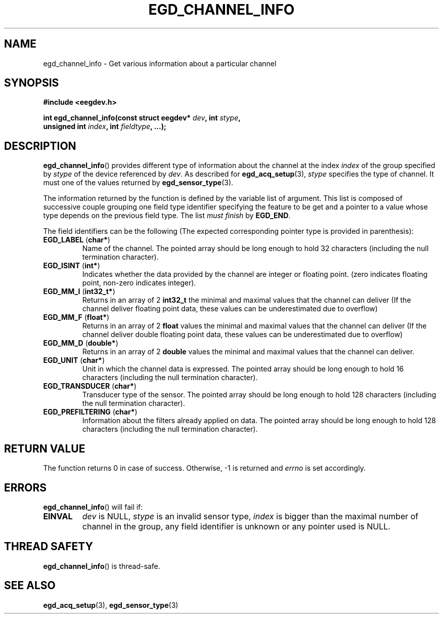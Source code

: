 .\"Copyright 2010 (c) EPFL
.TH EGD_CHANNEL_INFO 3 2010 "EPFL" "EEGDEV library manual"
.SH NAME
egd_channel_info - Get various information about a particular channel
.SH SYNOPSIS
.LP
.B #include <eegdev.h>
.sp
.BI "int egd_channel_info(const struct eegdev* " dev ", int " stype ","
.br
.BI "                      unsigned int " index ", int " fieldtype ", ...);"
.br
.SH DESCRIPTION
.LP
\fBegd_channel_info\fP() provides different type of information about the
channel at the index \fIindex\fP of the group specified by \fIstype\fP of
the device referenced by \fIdev\fP. As described for \fBegd_acq_setup\fP(3),
\fIstype\fP specifies the type of channel. It must one of the values
returned by \fBegd_sensor_type\fP(3).
.LP
The information returned by the function is defined by the variable list of
argument. This list is composed of successive couple grouping one field type
identifier specifying the feature to be get and a pointer to a value whose
type depends on the previous field type. The list \fImust finish\fP by
\fBEGD_END\fP.
.LP
The field identifiers can be the following (The expected corresponding
pointer type is provided in parenthesis):
.TP
\fBEGD_LABEL\fP (\fBchar*\fP)
Name of the channel. The pointed array should be long enough to hold 32
characters (including the null termination character).
.TP
\fBEGD_ISINT\fP (\fBint*\fP)
Indicates whether the data provided by the channel are integer or floating
point. (zero indicates floating point, non-zero indicates integer).
.TP
\fBEGD_MM_I\fP (\fBint32_t*\fP)
Returns in an array of 2 \fBint32_t\fP the minimal and maximal values that
the channel can deliver (If the channel deliver floating point data, these
values can be underestimated due to overflow)
.TP
\fBEGD_MM_F\fP (\fBfloat*\fP)
Returns in an array of 2 \fBfloat\fP values the minimal and maximal values
that the channel can deliver (If the channel deliver double floating point 
data, these values can be underestimated due to overflow)
.TP
\fBEGD_MM_D\fP (\fBdouble*\fP)
Returns in an array of 2 \fBdouble\fP values the minimal and maximal values
that the channel can deliver.
.TP
\fBEGD_UNIT\fP (\fBchar*\fP)
Unit in which the channel data is expressed. The pointed array should be
long enough to hold 16 characters (including the null termination
character).
.TP
\fBEGD_TRANSDUCER\fP (\fBchar*\fP)
Transducer type of the sensor. The pointed array should be long enough to
hold 128 characters (including the null termination character).
.TP
\fBEGD_PREFILTERING\fP (\fBchar*\fP)
Information about the filters already applied on data. The pointed array
should be long enough to hold 128 characters (including the null termination
character).
.SH "RETURN VALUE"
.LP
The function returns 0 in case of success. Otherwise, \-1 is returned
and \fIerrno\fP is set accordingly.
.SH ERRORS
.LP
\fBegd_channel_info\fP() will fail if:
.TP
.B EINVAL
\fIdev\fP is NULL, \fIstype\fP is an invalid sensor type, \fIindex\fP is
bigger than the maximal number of channel in the group, any field identifier
is unknown or any pointer used is NULL.
.SH THREAD SAFETY
.LP
\fBegd_channel_info\fP() is thread-safe.
.SH "SEE ALSO"
.BR egd_acq_setup (3),
.BR egd_sensor_type (3)


